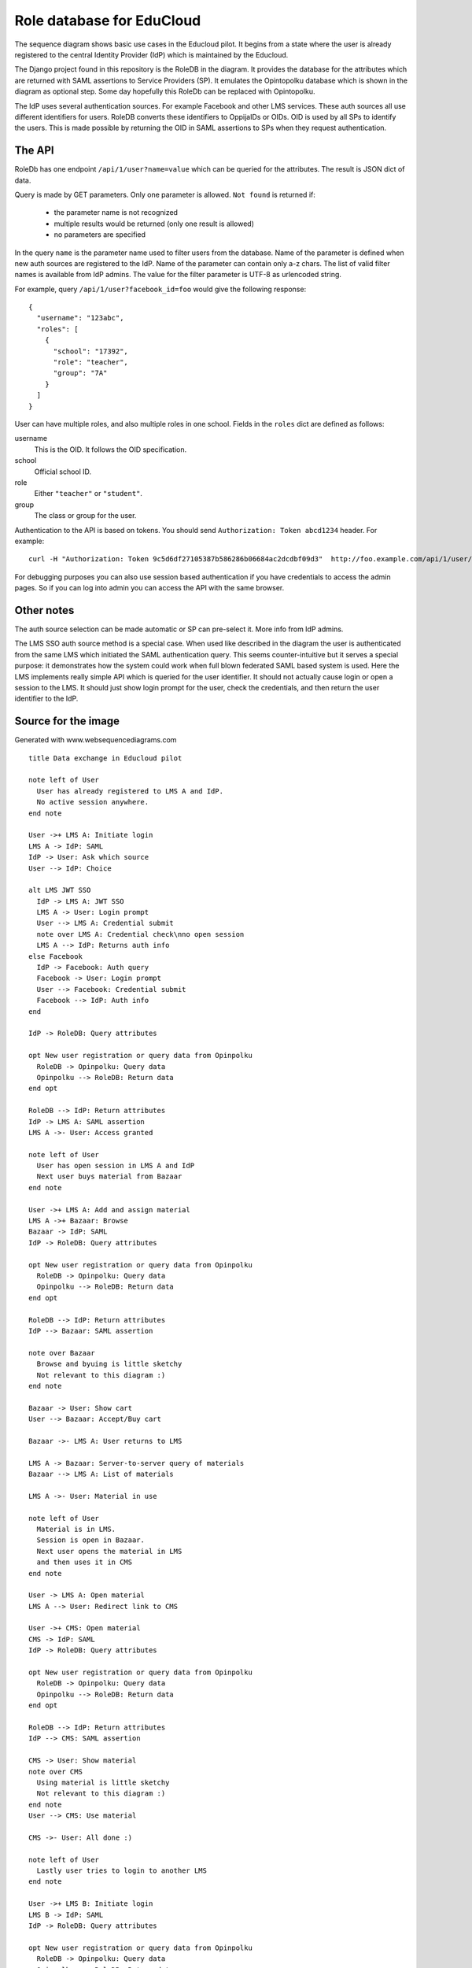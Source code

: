 
Role database for EduCloud
**************************

.. image:: diagram.png

The sequence diagram shows basic use cases in the Educloud pilot. It begins from a state where the user
is already registered to the central Identity Provider (IdP) which is maintained by the Educloud.

The Django project found in this repository is the RoleDB in the diagram. It provides the database for
the attributes which are returned with SAML assertions to Service Providers (SP). It emulates
the Opintopolku database which is shown in the diagram as optional step. Some day hopefully this RoleDb
can be replaced with Opintopolku.

The IdP uses several authentication sources. For example Facebook and other LMS services. These auth sources
all use different identifiers for users. RoleDB converts these identifiers to OppijaIDs or OIDs. OID is
used by all SPs to identify the users. This is made possible by returning the OID in SAML assertions
to SPs when they request authentication.

The API
=======

RoleDb has one endpoint ``/api/1/user?name=value`` which can be queried for the attributes. The result is JSON dict of data.

Query is made by GET parameters. Only one parameter is allowed. ``Not found`` is returned if:

  * the parameter name is not recognized
  * multiple results would be returned (only one result is allowed)
  * no parameters are specified

In the query ``name`` is the parameter name used to filter users from the database. Name of the parameter is defined when new auth
sources are registered to the IdP. Name of the parameter can contain only a-z chars.
The list of valid filter names is available from IdP admins.
The value for the filter parameter is UTF-8 as urlencoded string.

For example, query ``/api/1/user?facebook_id=foo`` would give the following response::

  { 
    "username": "123abc",
    "roles": [
      {
        "school": "17392",
        "role": "teacher",
        "group": "7A"
      }
    ]
  }

User can have multiple roles, and also multiple roles in one school. Fields in the ``roles`` dict are defined as follows:

username
  This is the OID. It follows the OID specification.
school
  Official school ID.
role
  Either ``"teacher"`` or ``"student"``.
group
  The class or group for the user.



Authentication to the API is based on tokens. You should send ``Authorization: Token abcd1234`` header. For example::

  curl -H "Authorization: Token 9c5d6df27105387b586286b06684ac2dcdbf09d3"  http://foo.example.com/api/1/user/

For debugging purposes you can also use session based authentication if
you have credentials to access the admin pages. So if you can log into admin you can access the API with the same browser.

Other notes
===========

The auth source selection can be made automatic or SP can pre-select it. More info from IdP admins.

The LMS SSO auth source method is a special case. When used like described in the diagram the user is
authenticated from the same LMS which initiated the SAML authentication query. This seems counter-intuitive
but it serves a special purpose: it demonstrates how the system could work when full blown federated SAML
based system is used. Here the LMS implements really simple API which is queried for the user identifier.
It should not actually cause login or open a session to the LMS. It should just show login prompt for the
user, check the credentials, and then return the user identifier to the IdP.

Source for the image
====================

Generated with www.websequencediagrams.com

::

  title Data exchange in Educloud pilot
  
  note left of User
    User has already registered to LMS A and IdP.
    No active session anywhere.
  end note
  
  User ->+ LMS A: Initiate login
  LMS A -> IdP: SAML
  IdP -> User: Ask which source
  User --> IdP: Choice
  
  alt LMS JWT SSO
    IdP -> LMS A: JWT SSO
    LMS A -> User: Login prompt
    User --> LMS A: Credential submit
    note over LMS A: Credential check\nno open session
    LMS A --> IdP: Returns auth info
  else Facebook
    IdP -> Facebook: Auth query
    Facebook -> User: Login prompt
    User --> Facebook: Credential submit
    Facebook --> IdP: Auth info
  end
  
  IdP -> RoleDB: Query attributes
  
  opt New user registration or query data from Opinpolku
    RoleDB -> Opinpolku: Query data
    Opinpolku --> RoleDB: Return data
  end opt
  
  RoleDB --> IdP: Return attributes
  IdP -> LMS A: SAML assertion
  LMS A ->- User: Access granted
  
  note left of User
    User has open session in LMS A and IdP
    Next user buys material from Bazaar
  end note
  
  User ->+ LMS A: Add and assign material
  LMS A ->+ Bazaar: Browse
  Bazaar -> IdP: SAML
  IdP -> RoleDB: Query attributes
  
  opt New user registration or query data from Opinpolku
    RoleDB -> Opinpolku: Query data
    Opinpolku --> RoleDB: Return data
  end opt
  
  RoleDB --> IdP: Return attributes
  IdP --> Bazaar: SAML assertion
  
  note over Bazaar
    Browse and byuing is little sketchy
    Not relevant to this diagram :)
  end note
  
  Bazaar -> User: Show cart
  User --> Bazaar: Accept/Buy cart
  
  Bazaar ->- LMS A: User returns to LMS
  
  LMS A -> Bazaar: Server-to-server query of materials
  Bazaar --> LMS A: List of materials
  
  LMS A ->- User: Material in use
  
  note left of User
    Material is in LMS.
    Session is open in Bazaar.
    Next user opens the material in LMS
    and then uses it in CMS
  end note
  
  User -> LMS A: Open material
  LMS A --> User: Redirect link to CMS
  
  User ->+ CMS: Open material
  CMS -> IdP: SAML
  IdP -> RoleDB: Query attributes
  
  opt New user registration or query data from Opinpolku
    RoleDB -> Opinpolku: Query data
    Opinpolku --> RoleDB: Return data
  end opt
  
  RoleDB --> IdP: Return attributes
  IdP --> CMS: SAML assertion
  
  CMS -> User: Show material
  note over CMS
    Using material is little sketchy
    Not relevant to this diagram :)
  end note
  User --> CMS: Use material
  
  CMS ->- User: All done :)
  
  note left of User
    Lastly user tries to login to another LMS
  end note
  
  User ->+ LMS B: Initiate login
  LMS B -> IdP: SAML
  IdP -> RoleDB: Query attributes
  
  opt New user registration or query data from Opinpolku
    RoleDB -> Opinpolku: Query data
    Opinpolku --> RoleDB: Return data
  end opt
  
  RoleDB --> IdP: Return attributes
  IdP --> LMS B: SAML assertion
  LMS B ->- User: Access denied


